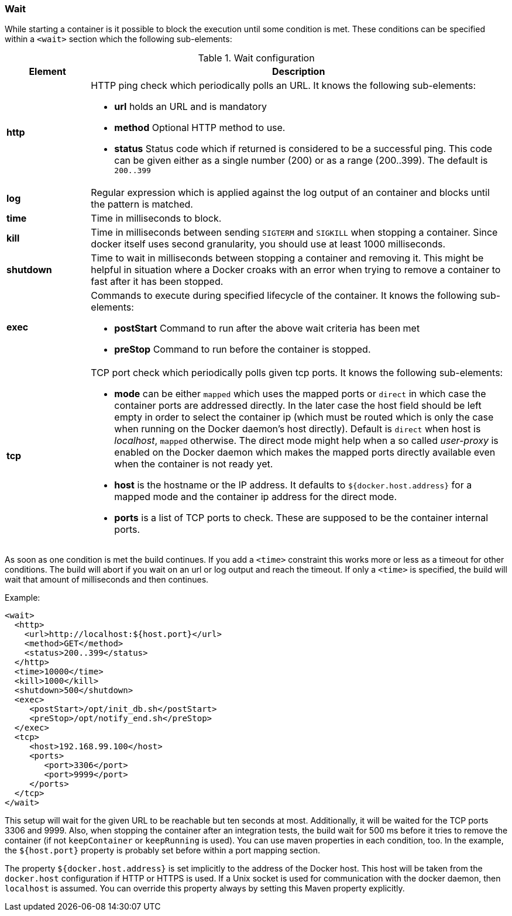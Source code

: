 
[[start-wait]]
=== Wait

While starting a container is it possible to block the execution until
some condition is met. These conditions can be specified within a
`<wait>` section which the following sub-elements:

.Wait configuration
[cols="1,5"]
|===
| Element | Description

| *http*
a| HTTP ping check which periodically polls an URL. It knows the following sub-elements:

* *url* holds an URL and is mandatory
* *method* Optional HTTP method to use.
* *status* Status code which if returned is considered to be a successful ping. This code can be given either as a single number (200) or as a range (200..399). The default is `200..399`

| *log*
| Regular expression which is applied against the log
output of an container and blocks until the pattern is matched.

| *time*
| Time in milliseconds to block.

| *kill*
| Time in milliseconds between sending `SIGTERM` and `SIGKILL` when stopping a container. Since docker itself uses second granularity, you should use at least 1000 milliseconds.

| *shutdown*
| Time to wait in milliseconds between stopping a container and removing it. This might be helpful in situation where a Docker croaks with an error when trying to remove a container to fast after it has been stopped.

| *exec*
a| Commands to execute during specified lifecycle of the container. It knows the following sub-elements:

* *postStart* Command to run after the above wait criteria has been met
* *preStop* Command to run before the container is stopped.

| *tcp*
a| TCP port check which periodically polls given tcp ports. It knows the following sub-elements:

* *mode* can be either `mapped` which uses the mapped ports or `direct` in which case the container ports are addressed directly. In the later case the host field should be left empty in order to select the container ip (which must be routed which is only the case when running on the Docker daemon's host directly). Default is `direct` when host is _localhost_, `mapped` otherwise. The direct mode might help when a so called _user-proxy_ is enabled on the Docker daemon which makes the mapped ports directly available even when the container is not ready yet.
* *host* is the hostname or the IP address. It defaults to `${docker.host.address}` for a mapped mode and the container ip address for the direct mode.
* *ports* is a list of TCP ports to check. These are supposed to be the container internal ports.
|===

As soon as one condition is met the build continues. If you add a `<time>` constraint this works more or less as a timeout for other conditions. The build will abort if you wait on an url or log output and reach the timeout. If only a `<time>` is specified, the build will wait that amount of milliseconds and then continues.

Example:

[source,xml]
----
<wait>
  <http>
    <url>http://localhost:${host.port}</url>
    <method>GET</method>
    <status>200..399</status>
  </http>
  <time>10000</time>
  <kill>1000</kill>
  <shutdown>500</shutdown>
  <exec>
     <postStart>/opt/init_db.sh</postStart>
     <preStop>/opt/notify_end.sh</preStop>
  </exec>
  <tcp>
     <host>192.168.99.100</host>
     <ports>
        <port>3306</port>
        <port>9999</port>
     </ports>
  </tcp>
</wait>
----

This setup will wait for the given URL to be reachable but ten seconds at most. Additionally, it will be waited for the TCP ports 3306 and 9999. Also, when stopping the container after an integration tests, the build wait for 500 ms before it tries to remove the container (if not `keepContainer` or `keepRunning` is used). You can use maven properties in each condition, too. In the example, the `${host.port}` property is probably set before within a port mapping section.

The property `${docker.host.address}` is set implicitly to the address of the Docker host. This host will be taken from the `docker.host` configuration if HTTP or HTTPS is used. If a Unix socket is used for communication with the docker daemon, then `localhost` is assumed. You can override this property always by setting this Maven property explicitly.

